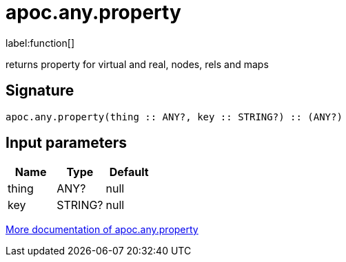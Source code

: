 ////
This file is generated by DocsTest, so don't change it!
////

= apoc.any.property
:description: This section contains reference documentation for the apoc.any.property function.

label:function[]

[.emphasis]
returns property for virtual and real, nodes, rels and maps

== Signature

[source]
----
apoc.any.property(thing :: ANY?, key :: STRING?) :: (ANY?)
----

== Input parameters
[.procedures, opts=header]
|===
| Name | Type | Default 
|thing|ANY?|null
|key|STRING?|null
|===

xref::graph-querying/node-querying.adoc[More documentation of apoc.any.property,role=more information]

